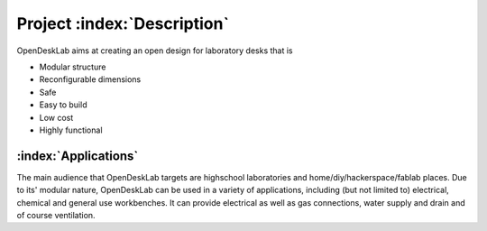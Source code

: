 ============================
Project :index:`Description`
============================

OpenDeskLab aims at creating an open design for laboratory desks that is

- Modular structure
- Reconfigurable dimensions
- Safe
- Easy to build
- Low cost
- Highly functional

:index:`Applications`
---------------------

The main audience that OpenDeskLab targets are highschool laboratories and home/diy/hackerspace/fablab places. Due to its' modular nature, OpenDeskLab can be used in a variety of applications, including (but not limited to) electrical, chemical and general use workbenches. It can provide electrical as well as gas connections, water supply and drain and of course ventilation. 